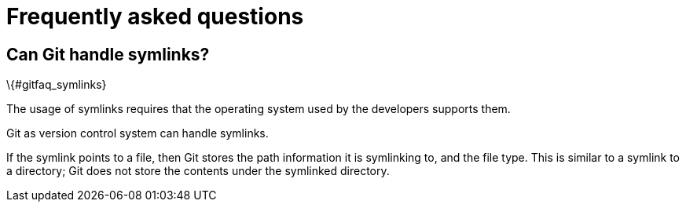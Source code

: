[[gitfaq]]
= Frequently asked questions

(((FAQ)))
 

== Can Git handle symlinks?
\{#gitfaq_symlinks}

(((symlinks)))
 The usage of symlinks
requires that the operating system used by the developers supports them.

Git as version control system can handle symlinks.

If the symlink points to a file, then Git stores the path information it
is symlinking to, and the file type. This is similar to a symlink to a
directory; Git does not store the contents under the symlinked
directory.
